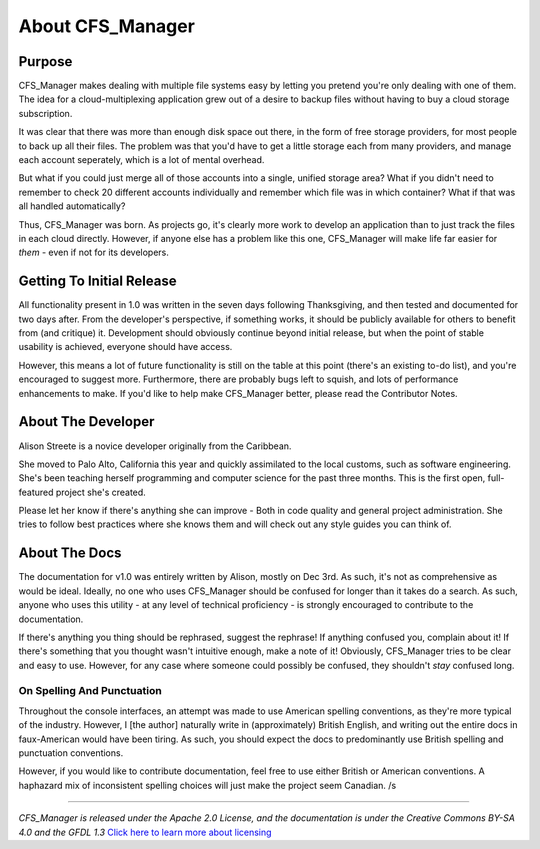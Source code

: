 *****************
About CFS_Manager
*****************

Purpose
=======

CFS_Manager makes dealing with multiple file systems easy by letting you pretend you're only dealing with one of them. The idea for a cloud-multiplexing application grew out of a desire to backup files without having to buy a cloud storage subscription.

It was clear that there was more than enough disk space out there, in the form of free storage providers, for most people to back up all their files. The problem was that you'd have to get a little storage each from many providers, and manage each account seperately, which is a lot of mental overhead.

But what if you could just merge all of those accounts into a single, unified storage area? What if you didn't need to remember to check 20 different accounts individually and remember which file was in which container? What if that was all handled automatically?

Thus, CFS_Manager was born. As projects go, it's clearly more work to develop an application than to just track the files in each cloud directly. However, if anyone else has a problem like this one, CFS_Manager will make life far easier for *them* - even if not for its developers.

Getting To Initial Release
==========================

All functionality present in 1.0 was written in the seven days following Thanksgiving, and then tested and documented for two days after.
From the developer's perspective, if something works, it should be publicly available for others to benefit from (and critique) it.
Development should obviously continue beyond initial release, but when the point of stable usability is achieved, everyone should have access.

However, this means a lot of future functionality is still on the table at this point (there's an existing to-do list), and you're encouraged to suggest more.
Furthermore, there are probably bugs left to squish, and lots of performance enhancements to make.
If you'd like to help make CFS_Manager better, please read the Contributor Notes.

About The Developer
===================
	
Alison Streete is a novice developer originally from the Caribbean.

She moved to Palo Alto, California this year and quickly assimilated to the local customs, such as software engineering. She's been teaching herself programming and computer science for the past three months. This is the first open, full-featured project she's created.

Please let her know if there's anything she can improve - Both in code quality and general project administration.
She tries to follow best practices where she knows them and will check out any style guides you can think of.

About The Docs
==============
	
The documentation for v1.0 was entirely written by Alison, mostly on Dec 3rd.
As such, it's not as comprehensive as would be ideal. Ideally, no one who uses CFS_Manager should be confused for longer than it takes do a search. As such, anyone who uses this utility - at any level of technical proficiency - is strongly encouraged to contribute to the documentation.

If there's anything you thing should be rephrased, suggest the rephrase! If anything confused you, complain about it! If there's something that you thought wasn't intuitive enough, make a note of it! Obviously, CFS_Manager tries to be clear and easy to use. However, for any case where someone could possibly be confused, they shouldn't *stay* confused long. 

On Spelling And Punctuation
---------------------------
Throughout the console interfaces, an attempt was made to use American spelling conventions, as they're more typical of the industry. However, I [the author] naturally write in (approximately) British English, and writing out the entire docs in faux-American would have been tiring. As such, you should expect the docs to predominantly use British spelling and punctuation conventions.

However, if you would like to contribute documentation, feel free to use either British or American conventions.
A haphazard mix of inconsistent spelling choices will just make the project seem Canadian. /s

-------------------

*CFS_Manager is released under the Apache 2.0 License, and the documentation is under the Creative Commons BY-SA 4.0 and the GFDL 1.3* `Click here to learn more about licensing <license.html>`_